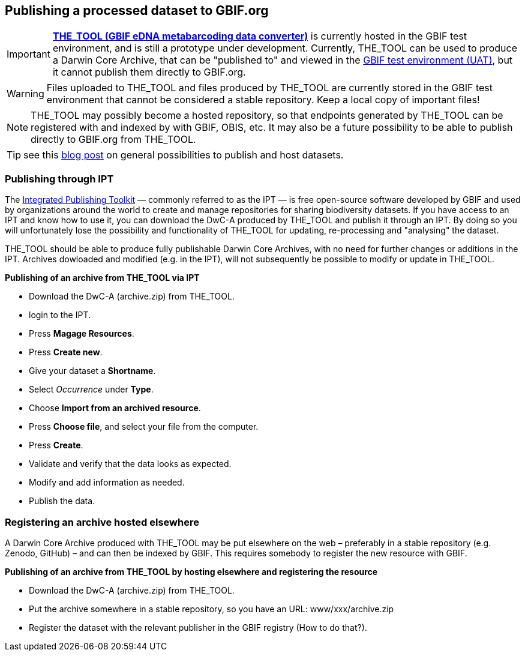 [[publishing]]
== Publishing a processed dataset to GBIF.org

IMPORTANT: https://edna-tool.gbif-uat.org/[*THE_TOOL (GBIF eDNA metabarcoding data converter)*] is currently hosted in the GBIF [.underline]#test environment#, and is still a prototype under development. Currently, THE_TOOL can be used to produce a Darwin Core Archive, that can be "published to" and viewed in the https://www.gbif-uat.org/[GBIF test environment (UAT)], but it [.underline]#cannot publish them directly to GBIF.org#.

WARNING: Files uploaded to THE_TOOL and files produced by THE_TOOL are currently stored in the GBIF test environment that cannot be considered a stable repository. Keep a local copy of important files! 

NOTE: THE_TOOL may possibly become a hosted repository, so that endpoints generated by THE_TOOL can be registered with and indexed by with GBIF, OBIS, etc. It may also be a future possibility to be able to publish directly to GBIF.org from THE_TOOL.

TIP: see this https://data-blog.gbif.org/post/installations-and-hosting-solutions-explained/[blog post] on general possibilities to publish and host datasets.

=== Publishing through IPT

The https://www.gbif.org/ipt[Integrated Publishing Toolkit] — commonly referred to as the IPT — is free open-source software developed by GBIF and used by organizations around the world to create and manage repositories for sharing biodiversity datasets. If you have access to an IPT and know how to use it, you can download the DwC-A produced by THE_TOOL and publish it through an IPT. By doing so you will unfortunately lose the possibility and functionality of THE_TOOL for updating, re-processing and "analysing" the dataset.

THE_TOOL should be able to produce fully publishable Darwin Core Archives, with no need for further changes or additions in the IPT. Archives dowloaded and modified (e.g. in the IPT), will not subsequently be possible to modify or update in THE_TOOL.


*Publishing of an archive from THE_TOOL via IPT*

* Download the DwC-A (archive.zip) from THE_TOOL.
* login to the IPT.
* Press *Magage Resources*.
* Press *Create new*.
* Give your dataset a *Shortname*.
* Select _Occurrence_ under *Type*.
* Choose *Import from an archived resource*.
* Press *Choose file*, and select your file from the computer.
* Press *Create*.
* Validate and verify that the data looks as expected.
* Modify and add information as needed.
* Publish the data.

=== Registering an archive hosted elsewhere

A Darwin Core Archive produced with THE_TOOL may be put elsewhere on the web – preferably in a stable repository (e.g. Zenodo, GitHub) – and can then be indexed by GBIF. This requires somebody to register the new resource with GBIF.

*Publishing of an archive from THE_TOOL by hosting elsewhere and registering the resource*

* Download the DwC-A (archive.zip) from THE_TOOL.
* Put the archive somewhere in a stable repository, so you have an URL: www/xxx/archive.zip
* Register the dataset with the relevant publisher in the GBIF registry (How to do that?).